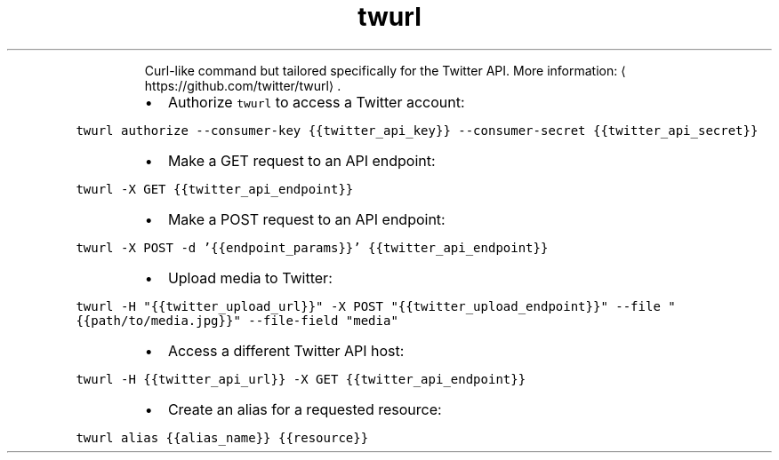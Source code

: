 .TH twurl
.PP
.RS
Curl\-like command but tailored specifically for the Twitter API.
More information: \[la]https://github.com/twitter/twurl\[ra]\&.
.RE
.RS
.IP \(bu 2
Authorize \fB\fCtwurl\fR to access a Twitter account:
.RE
.PP
\fB\fCtwurl authorize \-\-consumer\-key {{twitter_api_key}} \-\-consumer\-secret {{twitter_api_secret}}\fR
.RS
.IP \(bu 2
Make a GET request to an API endpoint:
.RE
.PP
\fB\fCtwurl \-X GET {{twitter_api_endpoint}}\fR
.RS
.IP \(bu 2
Make a POST request to an API endpoint:
.RE
.PP
\fB\fCtwurl \-X POST \-d '{{endpoint_params}}' {{twitter_api_endpoint}}\fR
.RS
.IP \(bu 2
Upload media to Twitter:
.RE
.PP
\fB\fCtwurl \-H "{{twitter_upload_url}}" \-X POST "{{twitter_upload_endpoint}}" \-\-file "{{path/to/media.jpg}}" \-\-file\-field "media"\fR
.RS
.IP \(bu 2
Access a different Twitter API host:
.RE
.PP
\fB\fCtwurl \-H {{twitter_api_url}} \-X GET {{twitter_api_endpoint}}\fR
.RS
.IP \(bu 2
Create an alias for a requested resource:
.RE
.PP
\fB\fCtwurl alias {{alias_name}} {{resource}}\fR
